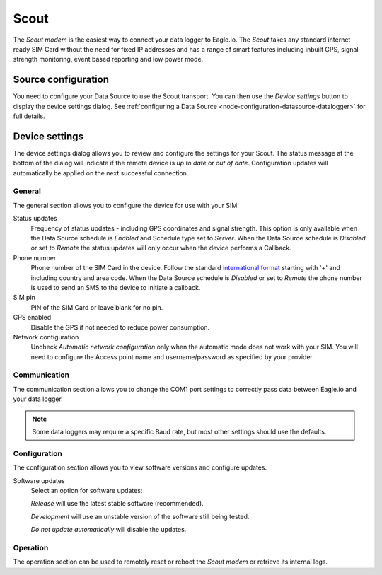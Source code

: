.. _device-scout:

Scout
======
The *Scout modem* is the easiest way to connect your data logger to Eagle.io. The *Scout* takes any standard internet ready SIM Card without the need for fixed IP addresses and has a range of smart features including inbuilt GPS, signal strength monitoring, event based reporting and low power mode.

Source configuration
--------------------
You need to configure your Data Source to use the Scout transport. You can then use the *Device settings* button to display the device settings dialog. See :ref:`configuring a Data Source <node-configuration-datasource-datalogger>` for full details.

.. raw:: latex

    \vspace{-10pt}

.. only:: not latex

	.. image:: datasource_device.png
		:scale: 50 %

	| 

.. only:: latex
	
	| 

	.. image:: datasource_device.png


Device settings
---------------
The device settings dialog allows you to review and configure the settings for your Scout. The status message at the bottom of the dialog will indicate if the remote device is *up to date* or *out of date*. Configuration updates will automatically be applied on the next successful connection.

General
~~~~~~~
The general section allows you to configure the device for use with your SIM.

.. raw:: latex

    \vspace{-10pt}

.. only:: not latex

	.. image:: device_scout_general.png
		:scale: 50 %

	| 

.. only:: latex

	| 

	.. image:: device_scout_general.png

Status updates
	Frequency of status updates - including GPS coordinates and signal strength. This option is only available when the Data Source schedule is *Enabled* and Schedule type set to *Server*. When the Data Source schedule is *Disabled* or set to *Remote* the status updates will only occur when the device performs a Callback.
Phone number
	Phone number of the SIM Card in the device. Follow the standard `international format`_ starting with '+' and including country and area code.
	When the Data Source schedule is *Disabled* or set to *Remote* the phone number is used to send an SMS to the device to initiate a callback.
SIM pin
	PIN of the SIM Card or leave blank for no pin.
GPS enabled
	Disable the GPS if not needed to reduce power consumption.
Network configuration
	Uncheck *Automatic network configuration* only when the automatic mode does not work with your SIM. You will need to configure the Access point name and username/password as specified by your provider.

.. _international format: http://en.wikipedia.org/wiki/National_conventions_for_writing_telephone_numbers


Communication
~~~~~~~~~~~~~
The communication section allows you to change the COM1 port settings to correctly pass data between Eagle.io and your data logger.

.. raw:: latex

    \vspace{-10pt}

.. only:: not latex

	.. image:: device_scout_communication.png
		:scale: 50 %

	| 

.. only:: latex

	| 

	.. image:: device_scout_communication.png


.. note::
	Some data loggers may require a specific Baud rate, but most other settings should use the defaults.


Configuration
~~~~~~~~~~~~~
The configuration section allows you to view software versions and configure updates.

.. raw:: latex

    \vspace{-10pt}

.. only:: not latex

	.. image:: device_scout_configuration.png
		:scale: 50 %

	| 

.. only:: latex

	| 

	.. image:: device_scout_configuration.png

Software updates
	Select an option for software updates:

	*Release* will use the latest stable software (recommended).

	*Development* will use an unstable version of the software still being tested.

	*Do not update automatically* will disable the updates.


Operation
~~~~~~~~~
The operation section can be used to remotely reset or reboot the *Scout modem* or retrieve its internal logs.

.. raw:: latex

    \vspace{-10pt}

.. only:: not latex

	.. image:: device_scout_operation.png
		:scale: 50 %

	| 
	
.. only:: latex

	| 

	.. image:: device_scout_operation.png

.. raw:: latex

    \newpage
